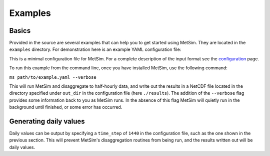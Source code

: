 .. _examples:

Examples
========

Basics
------
Provided in the source are several examples that can help you to
get started using MetSim. They are located in the ``examples``
directory.  For demonstration here is an example YAML configuration
file:

.. code-block:: yaml
    # This is an example of an input file for MetSim
    # Overall configuration, specification of parameters and input/output
    # paths goes in the "MetSim" section
    MetSim:
        # Time step in minutes
        time_step: 30
        # Forcings begin here (year-month-day)
        start: 1950-1-1
        # Forcings end at this date (year-month-day)
        stop: 1950-1-31
        # Input and output directories
        forcing: './metsim/data/test.nc'
        domain: './metsim/data/tiny_domain.nc'
        state: './metsim/data/state_nc.nc'
        forcing_fmt: 'netcdf'
        in_format: 'netcdf'
        out_dir: './results'
        out_prefix: 'yaml_output'
        prec_type: 'triangle'
        utc_offset: True

    out_vars:
        temp:
            out_name: 'airtemp'
            units: 'K'
        prec:
            out_name: 'pptrate'
            units: 'mm/s'
        shortwave:
            out_name: 'SWradAtm'
        spec_humid:
            out_name: 'spechum'
        air_pressure:
            out_name: 'airpres'
            units: 'kPa'
        wind:
            out_name: 'windspd'

    chunks:
        lat: 3
        lon: 3

    forcing_vars:
        # Format is metsim_name: input_name
        prec  : 'Prec'
        t_max : 'Tmax'
        t_min : 'Tmin'

    state_vars:
        # Format is metsim_name: input_name
        prec  : 'Prec'
        t_max : 'Tmax'
        t_min : 'Tmin'

    domain_vars:
        # Format is metsim_name: input_name
        lat  : 'lat'
        lon  : 'lon'
        mask : 'mask'
        elev : 'elev'
        t_pk : 't_pk'
        dur  : 'dur'

    constant_vars:
        wind : 2.0

This is a minimal configuration file for MetSim. For a complete description of the
input format see the `configuration <configuration.rst>`_ page.

To run this example from the command line, once you have installed
MetSim, use the following command:

``ms path/to/example.yaml --verbose``

This will run MetSim and disaggregate to half-hourly data, and write
out the results in a NetCDF file located in the directory specified
under ``out_dir`` in the configuration file (here ``./results``).
The addition of the ``--verbose`` flag provides some
information back to you as MetSim runs.  In the absence of this
flag MetSim will quietly run in the background until finished, or
some error has occurred.


Generating daily values
-----------------------
Daily values can be output by specifying a ``time_step`` of ``1440`` in the
configuration file, such as the one shown in the previous section. This will
prevent MetSim's disaggregation routines from being run, and the results written
out will be daily values.
